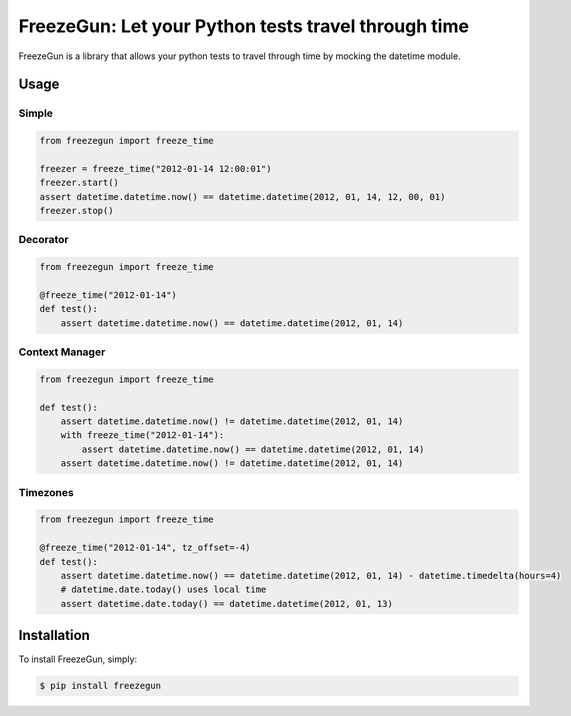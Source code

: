 FreezeGun: Let your Python tests travel through time
==================================


.. image:: https://secure.travis-ci.org/spulec/freezegun.png?branch=master

FreezeGun is a library that allows your python tests to travel through time by mocking the datetime module.

Usage
------------

Simple
~~~~~~

.. code-block:: python

    from freezegun import freeze_time

    freezer = freeze_time("2012-01-14 12:00:01")
    freezer.start()
    assert datetime.datetime.now() == datetime.datetime(2012, 01, 14, 12, 00, 01)
    freezer.stop()

Decorator
~~~~~~~~~

.. code-block:: python

    from freezegun import freeze_time

    @freeze_time("2012-01-14")
    def test():
        assert datetime.datetime.now() == datetime.datetime(2012, 01, 14)


Context Manager
~~~~~~~~~~~~~~~

.. code-block:: python

    from freezegun import freeze_time

    def test():
        assert datetime.datetime.now() != datetime.datetime(2012, 01, 14)
        with freeze_time("2012-01-14"):
            assert datetime.datetime.now() == datetime.datetime(2012, 01, 14)
        assert datetime.datetime.now() != datetime.datetime(2012, 01, 14)

Timezones
~~~~~~~~~

.. code-block:: python

    from freezegun import freeze_time

    @freeze_time("2012-01-14", tz_offset=-4)
    def test():
        assert datetime.datetime.now() == datetime.datetime(2012, 01, 14) - datetime.timedelta(hours=4)
        # datetime.date.today() uses local time
        assert datetime.date.today() == datetime.datetime(2012, 01, 13)


Installation
------------

To install FreezeGun, simply:

.. code-block:: bash

    $ pip install freezegun

